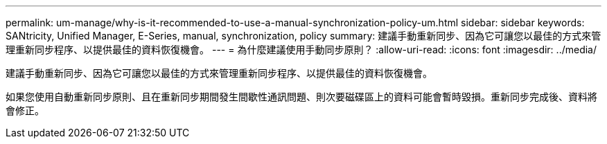 ---
permalink: um-manage/why-is-it-recommended-to-use-a-manual-synchronization-policy-um.html 
sidebar: sidebar 
keywords: SANtricity, Unified Manager, E-Series, manual, synchronization, policy 
summary: 建議手動重新同步、因為它可讓您以最佳的方式來管理重新同步程序、以提供最佳的資料恢復機會。 
---
= 為什麼建議使用手動同步原則？
:allow-uri-read: 
:icons: font
:imagesdir: ../media/


[role="lead"]
建議手動重新同步、因為它可讓您以最佳的方式來管理重新同步程序、以提供最佳的資料恢復機會。

如果您使用自動重新同步原則、且在重新同步期間發生間歇性通訊問題、則次要磁碟區上的資料可能會暫時毀損。重新同步完成後、資料將會修正。

